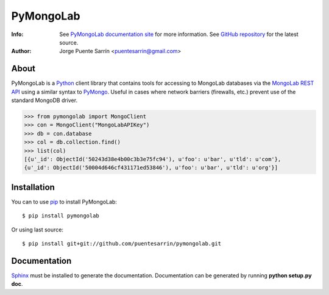 ==========
PyMongoLab
==========

.. image:: https://pypip.in/v/pymongolab/badge.png
    :target: https://pypi.python.org/pypi/pymongolab
    :alt: Latest PyPI version

.. image:: https://pypip.in/d/pymongolab/badge.png
    :target: https://pypi.python.org/pypi/pymongolab
    :alt: Number of PyPI downloads

:Info: See `PyMongoLab documentation site`_ for more information. See `GitHub repository`_ for the latest source.
:Author: Jorge Puente Sarrín <puentesarrin@gmail.com>

About
=====

PyMongoLab is a Python_ client library that contains tools for accessing to
MongoLab databases via the `MongoLab REST API`_ using a similar syntax to PyMongo_.
Useful in cases where network barriers (firewalls, etc.)  prevent use of the
standard MongoDB driver.

.. code-block:: pycon

   >>> from pymongolab import MongoClient
   >>> con = MongoClient("MongoLabAPIKey")
   >>> db = con.database
   >>> col = db.collection.find()
   >>> list(col)
   [{u'_id': ObjectId('50243d38e4b00c3b3e75fc94'), u'foo': u'bar', u'tld': u'com'},
   {u'_id': ObjectId('50004d646cf431171ed53846'), u'foo': u'bar', u'tld': u'org'}]

Installation
============

You can to use pip_ to install PyMongoLab::

   $ pip install pymongolab

Or using last source::

   $ pip install git+git://github.com/puentesarrin/pymongolab.git

Documentation
=============

Sphinx_ must be installed to generate the documentation. Documentation can be
generated by running **python setup.py doc**.

.. _Python: http:www.python.org
.. _PyMongoLab documentation site: http://pymongolab.puentesarr.in
.. _GitHub repository: https://github.com/puentesarrin/pymongolab/tree
.. _MongoLab REST API: http://support.mongolab.com/entries/20433053-rest-api-for-mongodb
.. _PyMongo: http://api.mongodb.org/python/current/
.. _pip: http://pypi.python.org/pypi/pip
.. _Sphinx: http://sphinx.pocoo.org/
